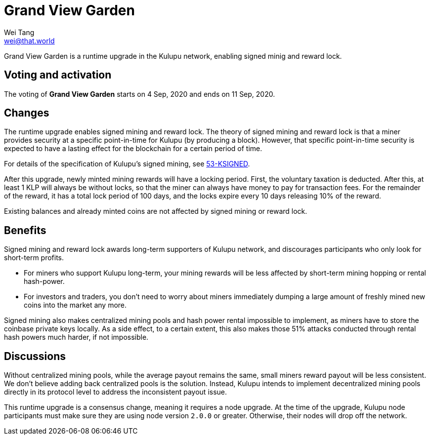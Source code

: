 = Grand View Garden
Wei Tang <wei@that.world>
:license: CC-BY-SA-4.0
:license-code: Apache-2.0

[meta="description"]
Grand View Garden is a runtime upgrade in the Kulupu network, enabling
signed minig and reward lock.

== Voting and activation

The voting of **Grand View Garden** starts on 4 Sep, 2020 and ends on
11 Sep, 2020.

== Changes

The runtime upgrade enables signed mining and reward lock. The theory
of signed mining and reward lock is that a miner provides security at
a specific point-in-time for Kulupu (by producing a block). However,
that specific point-in-time security is expected to have a lasting
effect for the blockchain for a certain period of time.

For details of the specification of Kulupu's signed mining, see
link:https://specs.corepaper.org/53-ksigned[53-KSIGNED].

After this upgrade, newly minted mining rewards will have a locking
period. First, the voluntary taxation is deducted. After this, at
least 1 KLP will always be without locks, so that the miner can always
have money to pay for transaction fees. For the remainder of the
reward, it has a total lock period of 100 days, and the locks expire
every 10 days releasing 10% of the reward.

Existing balances and already minted coins are not affected by signed
mining or reward lock.

== Benefits

Signed mining and reward lock awards long-term supporters of Kulupu
network, and discourages participants who only look for short-term
profits.

* For miners who support Kulupu long-term, your mining rewards will be
  less affected by short-term mining hopping or rental hash-power.
* For investors and traders, you don't need to worry about miners
  immediately dumping a large amount of freshly mined new coins into
  the market any more.

Signed mining also makes centralized mining pools and hash power
rental impossible to implement, as miners have to store the coinbase
private keys locally. As a side effect, to a certain extent, this also
makes those 51% attacks conducted through rental hash powers much
harder, if not impossible.

== Discussions

Without centralized mining pools, while the average payout remains the
same, small miners reward payout will be less consistent. We don't
believe adding back centralized pools is the solution. Instead, Kulupu
intends to implement decentralized mining pools directly in its
protocol level to address the inconsistent payout issue.

This runtime upgrade is a consensus change, meaning it requires a node
upgrade. At the time of the upgrade, Kulupu node participants must
make sure they are using node version `2.0.0` or greater. Otherwise,
their nodes will drop off the network.
